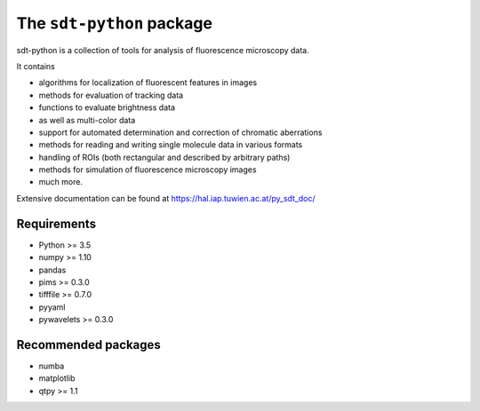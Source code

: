 The ``sdt-python`` package
==========================

sdt-python is a collection of tools for analysis of fluorescence microscopy
data.

It contains

- algorithms for localization of fluorescent features in images
- methods for evaluation of tracking data
- functions to evaluate brightness data
- as well as multi-color data
- support for automated determination and correction of chromatic aberrations
- methods for reading and writing single molecule data in various formats
- handling of ROIs (both rectangular and described by arbitrary paths)
- methods for simulation of fluorescence microscopy images
- much more.


Extensive documentation can be found at https://hal.iap.tuwien.ac.at/py_sdt_doc/


Requirements
------------
- Python >= 3.5
- numpy >= 1.10
- pandas
- pims >= 0.3.0
- tifffile >= 0.7.0
- pyyaml
- pywavelets >= 0.3.0


Recommended packages
--------------------
- numba
- matplotlib
- qtpy >= 1.1
